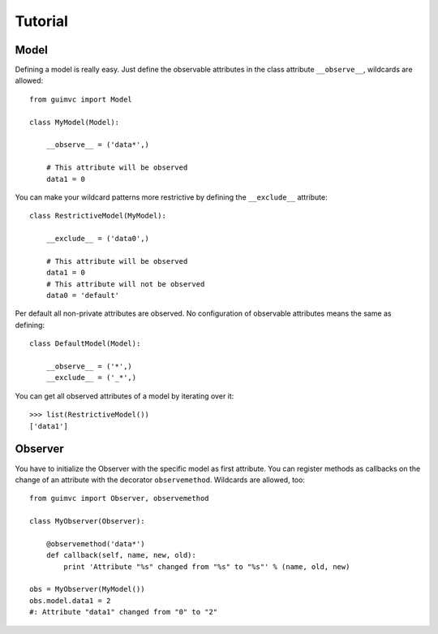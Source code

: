 
Tutorial
========

Model
-----

Defining a model is really easy. Just define the observable
attributes in the class attribute ``__observe__``, wildcards
are allowed::

    from guimvc import Model

    class MyModel(Model):

        __observe__ = ('data*',)

        # This attribute will be observed
        data1 = 0


You can make your wildcard patterns more restrictive
by defining the ``__exclude__`` attribute::

    class RestrictiveModel(MyModel):

        __exclude__ = ('data0',)

        # This attribute will be observed
        data1 = 0
        # This attribute will not be observed
        data0 = 'default'



Per default all non-private attributes are observed. No configuration
of observable attributes means the same as defining::

    class DefaultModel(Model):

        __observe__ = ('*',)
        __exclude__ = ('_*',)


You can get all observed attributes of a model by iterating
over it::

    >>> list(RestrictiveModel())
    ['data1']



Observer
--------

You have to initialize the Observer with the specific
model as first attribute. You can register methods as callbacks
on the change of an attribute with the decorator ``observemethod``.
Wildcards are allowed, too::

    from guimvc import Observer, observemethod

    class MyObserver(Observer):

        @observemethod('data*')
        def callback(self, name, new, old):
            print 'Attribute "%s" changed from "%s" to "%s"' % (name, old, new)

    obs = MyObserver(MyModel())
    obs.model.data1 = 2
    #: Attribute "data1" changed from "0" to "2"


